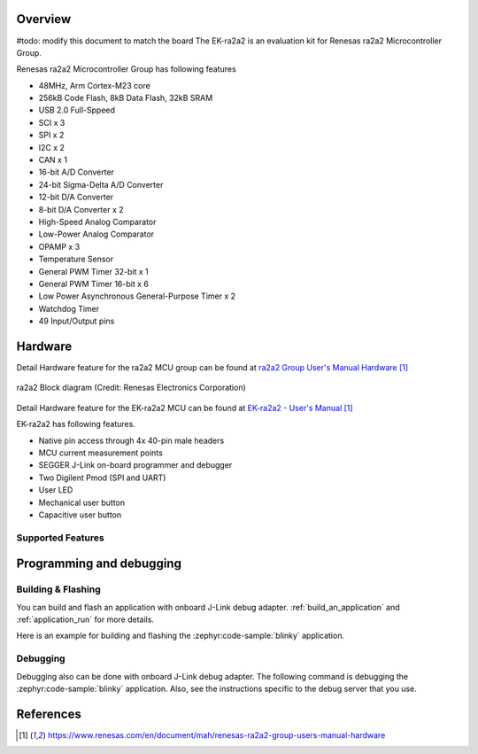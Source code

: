 .. zephyr:board:: ek_ra2a2

Overview
********
#todo: modify this document to match the board  
The EK-ra2a2 is an evaluation kit for Renesas ra2a2 Microcontroller Group.

Renesas ra2a2 Microcontroller Group has following features

- 48MHz, Arm Cortex-M23 core
- 256kB Code Flash, 8kB Data Flash, 32kB SRAM
- USB 2.0 Full-Sppeed
- SCI x 3
- SPI x 2
- I2C x 2
- CAN x 1
- 16-bit A/D Converter
- 24-bit Sigma-Delta A/D Converter
- 12-bit D/A Converter
- 8-bit D/A Converter x 2
- High-Speed Analog Comparator
- Low-Power Analog Comparator
- OPAMP x 3
- Temperature Sensor
- General PWM Timer 32-bit x 1
- General PWM Timer 16-bit x 6
- Low Power Asynchronous General-Purpose Timer x 2
- Watchdog Timer
- 49 Input/Output pins

Hardware
********

Detail Hardware feature for the ra2a2 MCU group can be found at `ra2a2 Group User's Manual Hardware`_

.. figure:: ra2a2_block_diagram.webp
	:width: 442px
	:align: center
	:alt: ra2a2 MCU group feature

	ra2a2 Block diagram (Credit: Renesas Electronics Corporation)

Detail Hardware feature for the EK-ra2a2 MCU can be found at `EK-ra2a2 - User's Manual`_

EK-ra2a2 has following features.

- Native pin access through 4x 40-pin male headers
- MCU current measurement points
- SEGGER J-Link on-board programmer and debugger
- Two Digilent Pmod (SPI and UART)
- User LED
- Mechanical user button
- Capacitive user button

Supported Features
==================

.. zephyr:board-supported-hw::

Programming and debugging
*************************

Building & Flashing
===================

You can build and flash an application with onboard J-Link debug adapter.
:ref:`build_an_application` and
:ref:`application_run` for more details.

Here is an example for building and flashing the :zephyr:code-sample:`blinky` application.

.. zephyr-app-commands::
   :zephyr-app: samples/basic/blinky
   :board: ek_ra2a2
   :goals: build flash


Debugging
=========

Debugging also can be done with onboard J-Link debug adapter.
The following command is debugging the :zephyr:code-sample:`blinky` application.
Also, see the instructions specific to the debug server that you use.

.. zephyr-app-commands::
   :zephyr-app: samples/basic/blinky
   :board: ek_ra2a2
   :maybe-skip-config:
   :goals: debug


References
**********

.. target-notes::

.. EK-ra2a2 Web site:
   https://www.renesas.com/us/en/products/microcontrollers-microprocessors/ra-cortex-m-mcus/ek-ra2a2-evaluation-kit-ra2a2-mcu-group

.. _ra2a2 Group User's Manual Hardware:
   https://www.renesas.com/en/document/mah/renesas-ra2a2-group-users-manual-hardware

.. _EK-ra2a2 - User's Manual:
   https://www.renesas.com/en/document/mah/renesas-ra2a2-group-users-manual-hardware
